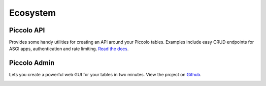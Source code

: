 .. _Ecosystem:

Ecosystem
=========

Piccolo API
-----------

Provides some handy utilities for creating an API around your Piccolo tables.
Examples include easy CRUD endpoints for ASGI apps, authentication and
rate limiting. `Read the docs <https://piccolo-api.readthedocs.io/en/latest/index.html>`_.

Piccolo Admin
-------------

Lets you create a powerful web GUI for your tables in two minutes. View the
project on `Github <https://github.com/piccolo-orm/piccolo_admin>`_.

.. image:: https://raw.githubusercontent.com/piccolo-orm/piccolo_admin/master/docs/images/screenshot.png
